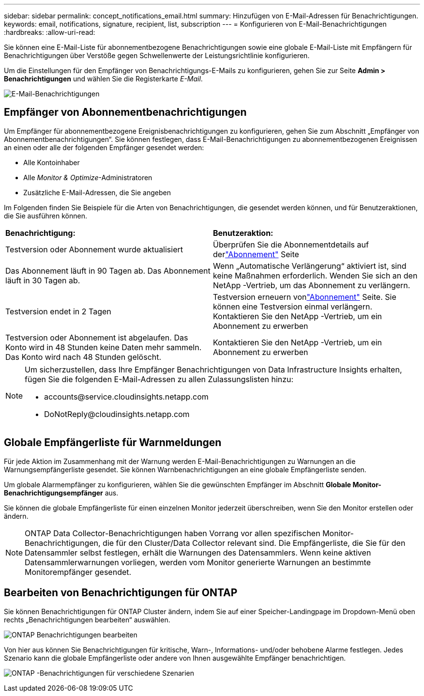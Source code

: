 ---
sidebar: sidebar 
permalink: concept_notifications_email.html 
summary: Hinzufügen von E-Mail-Adressen für Benachrichtigungen. 
keywords: email, notifications, signature, recipient, list, subscription 
---
= Konfigurieren von E-Mail-Benachrichtigungen
:hardbreaks:
:allow-uri-read: 


[role="lead"]
Sie können eine E-Mail-Liste für abonnementbezogene Benachrichtigungen sowie eine globale E-Mail-Liste mit Empfängern für Benachrichtigungen über Verstöße gegen Schwellenwerte der Leistungsrichtlinie konfigurieren.

Um die Einstellungen für den Empfänger von Benachrichtigungs-E-Mails zu konfigurieren, gehen Sie zur Seite *Admin > Benachrichtigungen* und wählen Sie die Registerkarte _E-Mail_.

[role="thumb"]
image:Notifications_email_list.png["E-Mail-Benachrichtigungen"]



== Empfänger von Abonnementbenachrichtigungen

Um Empfänger für abonnementbezogene Ereignisbenachrichtigungen zu konfigurieren, gehen Sie zum Abschnitt „Empfänger von Abonnementbenachrichtigungen“.  Sie können festlegen, dass E-Mail-Benachrichtigungen zu abonnementbezogenen Ereignissen an einen oder alle der folgenden Empfänger gesendet werden:

* Alle Kontoinhaber
* Alle _Monitor & Optimize_-Administratoren
* Zusätzliche E-Mail-Adressen, die Sie angeben


Im Folgenden finden Sie Beispiele für die Arten von Benachrichtigungen, die gesendet werden können, und für Benutzeraktionen, die Sie ausführen können.

|===


| *Benachrichtigung:* | *Benutzeraktion:* 


| Testversion oder Abonnement wurde aktualisiert | Überprüfen Sie die Abonnementdetails auf derlink:concept_subscribing_to_cloud_insights.html["Abonnement"] Seite 


| Das Abonnement läuft in 90 Tagen ab. Das Abonnement läuft in 30 Tagen ab. | Wenn „Automatische Verlängerung“ aktiviert ist, sind keine Maßnahmen erforderlich. Wenden Sie sich an den NetApp -Vertrieb, um das Abonnement zu verlängern. 


| Testversion endet in 2 Tagen | Testversion erneuern vonlink:concept_subscribing_to_cloud_insights.html["Abonnement"] Seite.  Sie können eine Testversion einmal verlängern.  Kontaktieren Sie den NetApp -Vertrieb, um ein Abonnement zu erwerben 


| Testversion oder Abonnement ist abgelaufen. Das Konto wird in 48 Stunden keine Daten mehr sammeln. Das Konto wird nach 48 Stunden gelöscht. | Kontaktieren Sie den NetApp -Vertrieb, um ein Abonnement zu erwerben 
|===
[NOTE]
====
Um sicherzustellen, dass Ihre Empfänger Benachrichtigungen von Data Infrastructure Insights erhalten, fügen Sie die folgenden E-Mail-Adressen zu allen Zulassungslisten hinzu:

* \accounts@service.cloudinsights.netapp.com
* \DoNotReply@cloudinsights.netapp.com


====


== Globale Empfängerliste für Warnmeldungen

Für jede Aktion im Zusammenhang mit der Warnung werden E-Mail-Benachrichtigungen zu Warnungen an die Warnungsempfängerliste gesendet.  Sie können Warnbenachrichtigungen an eine globale Empfängerliste senden.

Um globale Alarmempfänger zu konfigurieren, wählen Sie die gewünschten Empfänger im Abschnitt *Globale Monitor-Benachrichtigungsempfänger* aus.

Sie können die globale Empfängerliste für einen einzelnen Monitor jederzeit überschreiben, wenn Sie den Monitor erstellen oder ändern.


NOTE: ONTAP Data Collector-Benachrichtigungen haben Vorrang vor allen spezifischen Monitor-Benachrichtigungen, die für den Cluster/Data Collector relevant sind.  Die Empfängerliste, die Sie für den Datensammler selbst festlegen, erhält die Warnungen des Datensammlers.  Wenn keine aktiven Datensammlerwarnungen vorliegen, werden vom Monitor generierte Warnungen an bestimmte Monitorempfänger gesendet.



== Bearbeiten von Benachrichtigungen für ONTAP

Sie können Benachrichtigungen für ONTAP Cluster ändern, indem Sie auf einer Speicher-Landingpage im Dropdown-Menü oben rechts „Benachrichtigungen bearbeiten“ auswählen.

image:EditONTAPNotifications.png["ONTAP Benachrichtigungen bearbeiten"]

Von hier aus können Sie Benachrichtigungen für kritische, Warn-, Informations- und/oder behobene Alarme festlegen.  Jedes Szenario kann die globale Empfängerliste oder andere von Ihnen ausgewählte Empfänger benachrichtigen.

image:EditONTAPNotifications_MultipleScenarios.png["ONTAP -Benachrichtigungen für verschiedene Szenarien"]
